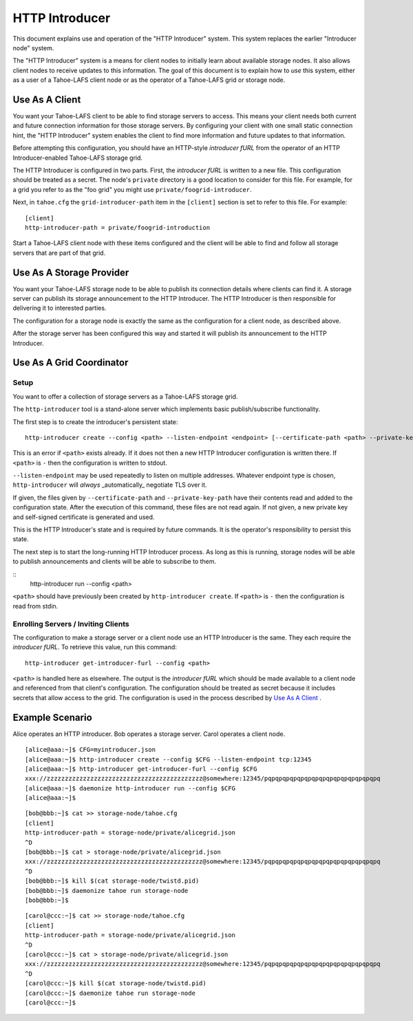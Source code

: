 .. -*- coding: utf-8 -*-

HTTP Introducer
===============

This document explains use and operation of the "HTTP Introducer" system.
This system replaces the earlier "Introducer node" system.

The "HTTP Introducer" system is a means for client nodes to initially learn about available storage nodes.
It also allows client nodes to receive updates to this information.
The goal of this document is to explain how to *use* this system,
either as a user of a Tahoe-LAFS client node or as the operator of a Tahoe-LAFS grid or storage node.


Use As A Client
---------------

You want your Tahoe-LAFS client to be able to find storage servers to access.
This means your client needs both current and future connection information for those storage servers.
By configuring your client with one small static connection hint,
the "HTTP Introducer" system enables the client to find more information and future updates to that information.

Before attempting this configuration,
you should have an HTTP-style *introducer fURL* from the operator of an HTTP Introducer-enabled Tahoe-LAFS storage grid.

The HTTP Introducer is configured in two parts.
First,
the *introducer fURL* is written to a new file.
This configuration should be treated as a secret.
The node's ``private`` directory is a good location to consider for this file.
For example,
for a grid you refer to as the "foo grid" you might use ``private/foogrid-introducer``.

Next,
in ``tahoe.cfg`` the ``grid-introducer-path`` item in the ``[client]`` section is set to refer to this file.
For example::

  [client]
  http-introducer-path = private/foogrid-introduction

Start a Tahoe-LAFS client node with these items configured and the client will be able to find and follow all storage servers that are part of that grid.

Use As A Storage Provider
-------------------------

You want your Tahoe-LAFS storage node to be able to publish its connection details where clients can find it.
A storage server can publish its storage announcement to the HTTP Introducer.
The HTTP Introducer is then responsible for delivering it to interested parties.

The configuration for a storage node is exactly the same as the configuration for a client node,
as described above.

After the storage server has been configured this way and started it will publish its announcement to the HTTP Introducer.

Use As A Grid Coordinator
-------------------------

Setup
~~~~~

You want to offer a collection of storage servers as a Tahoe-LAFS storage grid.

The ``http-introducer`` tool is a stand-alone server which implements basic publish/subscribe functionality.

The first step is to create the introducer's persistent state::

  http-introducer create --config <path> --listen-endpoint <endpoint> [--certificate-path <path> --private-key-path <path>]

This is an error if ``<path>`` exists already.
If it does not then a new HTTP Introducer configuration is written there.
If ``<path>`` is ``-`` then the configuration is written to stdout.

``--listen-endpoint`` may be used repeatedly to listen on multiple addresses.
Whatever endpoint type is chosen,
``http-introducer`` will *always* _automatically_ negotiate TLS over it.

If given,
the files given by ``--certificate-path`` and ``--private-key-path`` have their contents read and added to the configuration state.
After the execution of this command,
these files are not read again.
If not given,
a new private key and self-signed certificate is generated and used.

This is the HTTP Introducer's state and is required by future commands.
It is the operator's responsibility to persist this state.

The next step is to start the long-running HTTP Introducer process.
As long as this is running,
storage nodes will be able to publish announcements and clients will be able to subscribe to them.

::
   http-introducer run --config <path>

``<path>`` should have previously been created by ``http-introducer create``.
If ``<path>`` is ``-`` then the configuration is read from stdin.


Enrolling Servers / Inviting Clients
~~~~~~~~~~~~~~~~~~~~~~~~~~~~~~~~~~~~

The configuration to make a storage server or a client node use an HTTP Introducer is the same.
They each require the *introducer fURL*.
To retrieve this value,
run this command::

  http-introducer get-introducer-furl --config <path>

``<path>`` is handled here as elsewhere.
The output is the *introducer fURL* which should be made available to a client node and referenced from that client's configuration.
The configuration should be treated as secret because it includes secrets that allow access to the grid.
The configuration is used in the process described by `Use As A Client`_ .

Example Scenario
----------------

Alice operates an HTTP introducer.
Bob operates a storage server.
Carol operates a client node.

::

   [alice@aaa:~]$ CFG=myintroducer.json
   [alice@aaa:~]$ http-introducer create --config $CFG --listen-endpoint tcp:12345
   [alice@aaa:~]$ http-introducer get-introducer-furl --config $CFG
   xxx://zzzzzzzzzzzzzzzzzzzzzzzzzzzzzzzzzzzzzzzzzzz@somewhere:12345/pqpqpqpqpqpqpqpqpqpqpqpqpqpqpqpq
   [alice@aaa:~]$ daemonize http-introducer run --config $CFG
   [alice@aaa:~]$

::

   [bob@bbb:~]$ cat >> storage-node/tahoe.cfg
   [client]
   http-introducer-path = storage-node/private/alicegrid.json
   ^D
   [bob@bbb:~]$ cat > storage-node/private/alicegrid.json
   xxx://zzzzzzzzzzzzzzzzzzzzzzzzzzzzzzzzzzzzzzzzzzz@somewhere:12345/pqpqpqpqpqpqpqpqpqpqpqpqpqpqpqpq
   ^D
   [bob@bbb:~]$ kill $(cat storage-node/twistd.pid)
   [bob@bbb:~]$ daemonize tahoe run storage-node
   [bob@bbb:~]$

::

   [carol@ccc:~]$ cat >> storage-node/tahoe.cfg
   [client]
   http-introducer-path = storage-node/private/alicegrid.json
   ^D
   [carol@ccc:~]$ cat > storage-node/private/alicegrid.json
   xxx://zzzzzzzzzzzzzzzzzzzzzzzzzzzzzzzzzzzzzzzzzzz@somewhere:12345/pqpqpqpqpqpqpqpqpqpqpqpqpqpqpqpq
   ^D
   [carol@ccc:~]$ kill $(cat storage-node/twistd.pid)
   [carol@ccc:~]$ daemonize tahoe run storage-node
   [carol@ccc:~]$
